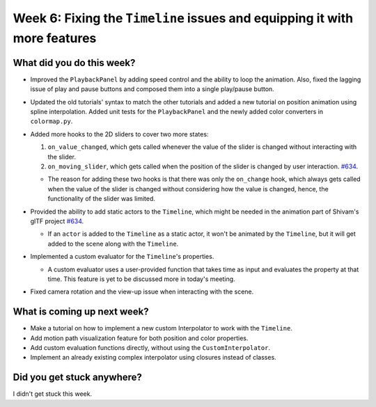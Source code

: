 Week 6: Fixing the ``Timeline`` issues and equipping it with more features
==========================================================================

.. post:: July 25 2022
   :author: Mohamed Abouagour
   :tags: google
   :category: gsoc


What did you do this week?
--------------------------

- Improved the ``PlaybackPanel`` by adding speed control and the ability to loop the animation. Also, fixed the lagging issue of play and pause buttons and composed them into a single play/pause button.

- Updated the old tutorials' syntax to match the other tutorials and added a new tutorial on position animation using spline interpolation. Added unit tests for the ``PlaybackPanel`` and the newly added color converters in ``colormap.py``.

- Added more hooks to the 2D sliders to cover two more states:

  1. ``on_value_changed``, which gets called whenever the value of the slider is changed without interacting with the slider.

  2. ``on_moving_slider``, which gets called when the position of the slider is changed by user interaction. `#634`_.

  - The reason for adding these two hooks is that there was only the ``on_change`` hook, which always gets called when the value of the slider is changed without considering how the value is changed, hence, the functionality of the slider was limited.

- Provided the ability to add static actors to the ``Timeline``, which might be needed in the animation part of Shivam's glTF project `#634`_.

  - If an ``actor`` is added to the ``Timeline`` as a static actor, it won't be animated by the ``Timeline``, but it will get added to the scene along with the ``Timeline``.

- Implemented a custom evaluator for the ``Timeline``'s properties.

  - A custom evaluator uses a user-provided function that takes time as input and evaluates the property at that time. This feature is yet to be discussed more in today's meeting.

- Fixed camera rotation and the view-up issue when interacting with the scene.


What is coming up next week?
----------------------------
- Make a tutorial on how to implement a new custom Interpolator to work with the ``Timeline``.
- Add motion path visualization feature for both position and color properties.
- Add custom evaluation functions directly, without using the ``CustomInterpolator``.
- Implement an already existing complex interpolator using closures instead of classes.

Did you get stuck anywhere?
---------------------------
I didn't get stuck this week.

.. _`#634`: https://github.com/fury-gl/fury/pull/634
.. _`#643`: https://github.com/fury-gl/fury/pull/643